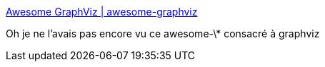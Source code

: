 :jbake-type: post
:jbake-status: published
:jbake-title: Awesome GraphViz | awesome-graphviz
:jbake-tags: graphviz,catalog,open-source,_mois_janv.,_année_2020
:jbake-date: 2020-01-24
:jbake-depth: ../
:jbake-uri: shaarli/1579876857000.adoc
:jbake-source: https://nicolas-delsaux.hd.free.fr/Shaarli?searchterm=https%3A%2F%2Fcodefreezr.github.io%2Fawesome-graphviz%2F&searchtags=graphviz+catalog+open-source+_mois_janv.+_ann%C3%A9e_2020
:jbake-style: shaarli

https://codefreezr.github.io/awesome-graphviz/[Awesome GraphViz | awesome-graphviz]

Oh je ne l'avais pas encore vu ce awesome-\* consacré à graphviz
